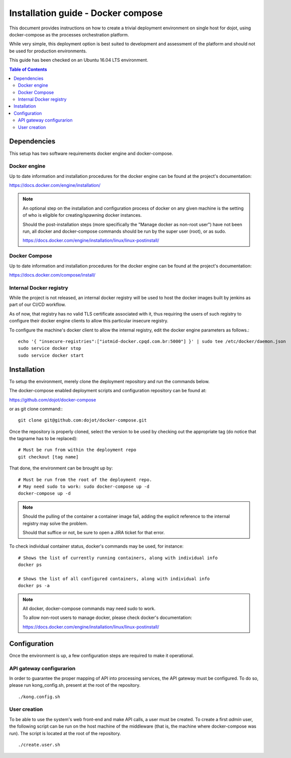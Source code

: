 Installation guide - Docker compose
===================================

This document provides instructions on how to create a trivial deployment
environment on single host for dojot, using docker-compose as the processes
orchestration platform.

While very simple, this deployment option is best suited to development and
assessment of the platform and should not be used for production environments.

This guide has been checked on an Ubuntu 16.04 LTS environment.

.. contents:: Table of Contents
  :local:

Dependencies
------------

This setup has two software requirements docker engine and docker-compose.

Docker engine
^^^^^^^^^^^^^

Up to date information and installation procedures for the docker engine can
be found at the project's documentation:

https://docs.docker.com/engine/installation/

.. note::

  An optional step on the installation and configuration process of docker on any given
  machine is the setting of who is eligible for creating/spawning docker instances.

  Should the post-installation steps (more specifically the "Manage docker as non-root user")
  have not been run, all docker and docker-compose commands should be run by the super user (root),
  or as sudo.

  https://docs.docker.com/engine/installation/linux/linux-postinstall/

Docker Compose
^^^^^^^^^^^^^^

Up to date information and installation procedures for the docker engine can
be found at the project's documentation:

https://docs.docker.com/compose/install/

Internal Docker registry
^^^^^^^^^^^^^^^^^^^^^^^^

While the project is not released, an internal docker registry will be used
to host the docker images built by jenkins as part of our CI/CD workflow.

As of now, that registry has no valid TLS certificate associated with it,
thus requiring the users of such registry to configure their docker engine
clients to allow this particular insecure registry.

To configure the machine's docker client to allow the internal registry, edit
the docker engine parameters as follows.::

  echo '{ "insecure-registries":["iotmid-docker.cpqd.com.br:5000"] }' | sudo tee /etc/docker/daemon.json
  sudo service docker stop
  sudo service docker start

Installation
------------

To setup the environment, merely clone the deployment repository and run the
commands below.

The docker-compose enabled deployment scripts and configuration repository
can be found at:

https://github.com/dojot/docker-compose

or as git clone command:::

  git clone git@github.com:dojot/docker-compose.git

Once the repository is properly cloned, select the version to be used by
checking out the appropriate tag (do notice that the tagname has to be replaced): ::

  # Must be run from within the deployment repo
  git checkout [tag name]

That done, the environment can be brought up by: ::

  # Must be run from the root of the deployment repo.
  # May need sudo to work: sudo docker-compose up -d
  docker-compose up -d

.. note::

  Should the pulling of the container a container image fail, adding the explicit
  reference to the internal registry may solve the problem.

  Should that suffice or not, be sure to open a JIRA ticket for that error.

To check individual container status, docker's commands may be used, for instance: ::

  # Shows the list of currently running containers, along with individual info
  docker ps

  # Shows the list of all configured containers, along with individual info
  docker ps -a

.. note::

  All docker, docker-compose commands may need sudo to work.

  To allow non-root users to manage docker, please check docker's documentation:

  https://docs.docker.com/engine/installation/linux/linux-postinstall/

Configuration
-------------

Once the environment is up, a few configuration steps are required to make it
operational.


API gateway configurarion
^^^^^^^^^^^^^^^^^^^^^^^^^

In order to guarantee the proper mapping of API into processing services,
the API gateway must be configured. To do so, please run kong_config.sh,
present at the root of the repository. ::

  ./kong.config.sh

User creation
^^^^^^^^^^^^^

To be able to use the system's web front-end and make API calls, a user must be created. To create
a first `admin` user, the following script can be run on the host machine of the middleware (that
is, the machine where docker-compose was run). The script is located at the root of the repository.
::

  ./create.user.sh
